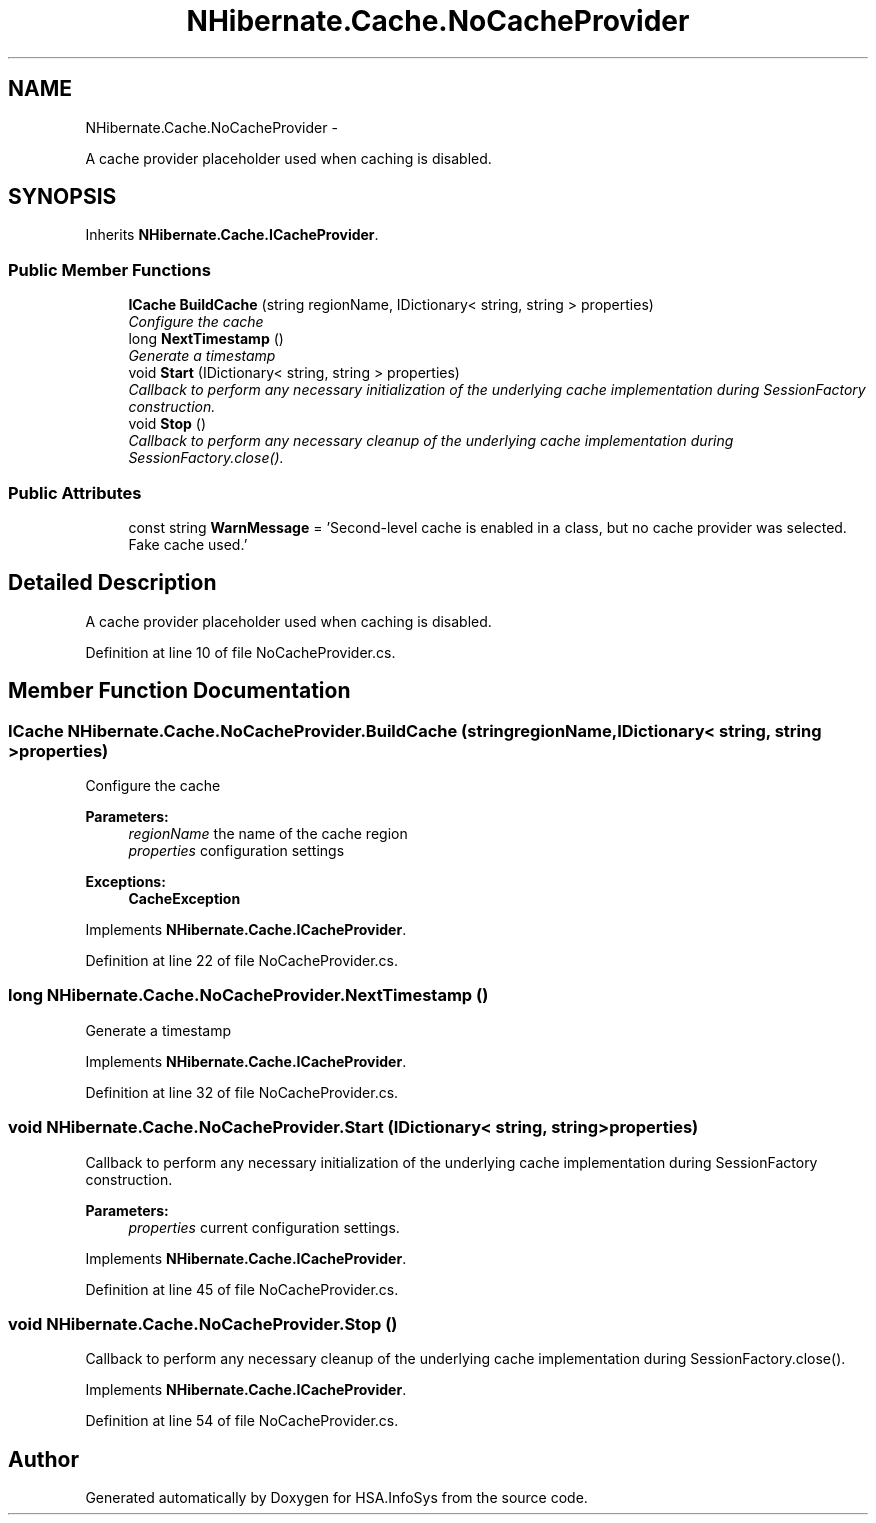 .TH "NHibernate.Cache.NoCacheProvider" 3 "Fri Jul 5 2013" "Version 1.0" "HSA.InfoSys" \" -*- nroff -*-
.ad l
.nh
.SH NAME
NHibernate.Cache.NoCacheProvider \- 
.PP
A cache provider placeholder used when caching is disabled\&.  

.SH SYNOPSIS
.br
.PP
.PP
Inherits \fBNHibernate\&.Cache\&.ICacheProvider\fP\&.
.SS "Public Member Functions"

.in +1c
.ti -1c
.RI "\fBICache\fP \fBBuildCache\fP (string regionName, IDictionary< string, string > properties)"
.br
.RI "\fIConfigure the cache \fP"
.ti -1c
.RI "long \fBNextTimestamp\fP ()"
.br
.RI "\fIGenerate a timestamp \fP"
.ti -1c
.RI "void \fBStart\fP (IDictionary< string, string > properties)"
.br
.RI "\fICallback to perform any necessary initialization of the underlying cache implementation during SessionFactory construction\&. \fP"
.ti -1c
.RI "void \fBStop\fP ()"
.br
.RI "\fICallback to perform any necessary cleanup of the underlying cache implementation during SessionFactory\&.close()\&. \fP"
.in -1c
.SS "Public Attributes"

.in +1c
.ti -1c
.RI "const string \fBWarnMessage\fP = 'Second-level cache is enabled in a class, but no cache provider was selected\&. Fake cache used\&.'"
.br
.in -1c
.SH "Detailed Description"
.PP 
A cache provider placeholder used when caching is disabled\&. 


.PP
Definition at line 10 of file NoCacheProvider\&.cs\&.
.SH "Member Function Documentation"
.PP 
.SS "\fBICache\fP NHibernate\&.Cache\&.NoCacheProvider\&.BuildCache (stringregionName, IDictionary< string, string >properties)"

.PP
Configure the cache 
.PP
\fBParameters:\fP
.RS 4
\fIregionName\fP the name of the cache region
.br
\fIproperties\fP configuration settings
.RE
.PP
\fBExceptions:\fP
.RS 4
\fI\fBCacheException\fP\fP 
.RE
.PP

.PP
Implements \fBNHibernate\&.Cache\&.ICacheProvider\fP\&.
.PP
Definition at line 22 of file NoCacheProvider\&.cs\&.
.SS "long NHibernate\&.Cache\&.NoCacheProvider\&.NextTimestamp ()"

.PP
Generate a timestamp 
.PP
Implements \fBNHibernate\&.Cache\&.ICacheProvider\fP\&.
.PP
Definition at line 32 of file NoCacheProvider\&.cs\&.
.SS "void NHibernate\&.Cache\&.NoCacheProvider\&.Start (IDictionary< string, string >properties)"

.PP
Callback to perform any necessary initialization of the underlying cache implementation during SessionFactory construction\&. 
.PP
\fBParameters:\fP
.RS 4
\fIproperties\fP current configuration settings\&.
.RE
.PP

.PP
Implements \fBNHibernate\&.Cache\&.ICacheProvider\fP\&.
.PP
Definition at line 45 of file NoCacheProvider\&.cs\&.
.SS "void NHibernate\&.Cache\&.NoCacheProvider\&.Stop ()"

.PP
Callback to perform any necessary cleanup of the underlying cache implementation during SessionFactory\&.close()\&. 
.PP
Implements \fBNHibernate\&.Cache\&.ICacheProvider\fP\&.
.PP
Definition at line 54 of file NoCacheProvider\&.cs\&.

.SH "Author"
.PP 
Generated automatically by Doxygen for HSA\&.InfoSys from the source code\&.
